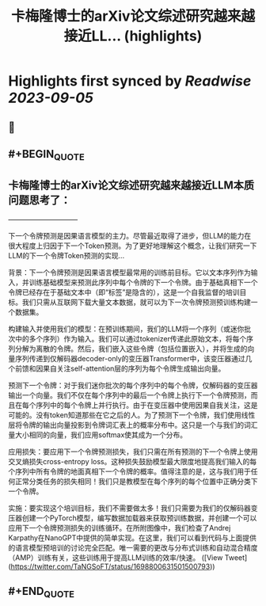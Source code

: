 :PROPERTIES:
:title: 卡梅隆博士的arXiv论文综述研究越来越接近LL... (highlights)
:END:

:PROPERTIES:
:author: [[TaNGSoFT on Twitter]]
:full-title: "卡梅隆博士的arXiv论文综述研究越来越接近LL..."
:category: [[tweets]]
:url: https://twitter.com/TaNGSoFT/status/1698800631501500793
:END:

* Highlights first synced by [[Readwise]] [[2023-09-05]]
** 📌
** #+BEGIN_QUOTE
** 卡梅隆博士的arXiv论文综述研究越来越接近LLM本质问题思考了：
                    ——————————

下一个令牌预测是因果语言模型的主力。尽管最近取得了进步，但LLM的能力在很大程度上归因于下一个Token预测。为了更好地理解这个概念，让我们研究一下LLM的下一个令牌Token预测的实现...

背景：下一个令牌预测是因果语言模型最常用的训练前目标。它以文本序列作为输入，并训练基础模型来预测此序列中每个令牌的下一个令牌。由于基础真相下一个令牌已经存在于基础文本中（即“标签”是隐含的），这是一个自我监督的培训目标。我们只需从互联网下载大量文本数据，就可以为下一次令牌预测预训练构建一个数据集。

构建输入并使用我们的模型：在预训练期间，我们的LLM将一个序列（或迷你批次中的多个序列）作为输入。我们可以通过tokenizer传递此原始文本，将每个序列分解为离散的令牌。然后，我们嵌入这些令牌（包括位置嵌入），并将生成的向量序列传递到仅解码器decoder-only的变压器Transformer中，该变压器通过几个前馈和因果自关注self-attention层的序列为每个令牌生成输出向量。

预测下一个令牌：对于我们迷你批次的每个序列中的每个令牌，仅解码器的变压器输出一个向量。我们不仅在每个序列中的最后一个令牌上执行下一个令牌预测，而且在每个序列中的每个令牌上并行执行。由于在变压器中使用因果自我关注，这是可能的。没有token知道那些在它之后的人。为了预测下一个令牌，我们使用线性层将令牌的输出向量投影到令牌词汇表上的概率分布中。这只是一个与我们的词汇量大小相同的向量，我们应用softmax使其成为一个分布。

应用损失：要应用下一个令牌预测损失，我们只需在所有预测的下一个令牌上使用交叉熵损失cross-entropy loss。这种损失鼓励模型最大限度地提高我们输入的每个序列中所有令牌的地面真相下一个令牌的概率。值得注意的是，这与我们用于任何正常分类任务的损失相同！我们只是教模型在每个序列的每个位置中正确分类下一个令牌。

实施：要实现这个培训目标，我们不需要做太多！我们只需要为我们的仅解码器变压器创建一个PyTorch模型，编写数据加载器来获取预训练数据，并创建一个可以应用下一个令牌预测损失的训练循环。在所附图像中，我们检查了Andrej Karpathy在NanoGPT中提供的简单实现。在这里，我们可以看到代码与上面提供的语言模型预培训的讨论完全匹配。唯一需要的更改与分布式训练和自动混合精度（AMP）训练有关，这些训练用于提高LLM训练的效率/快速。  ([View Tweet](https://twitter.com/TaNGSoFT/status/1698800631501500793))
** #+END_QUOTE